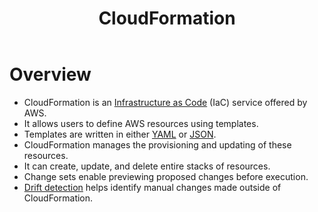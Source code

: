 :PROPERTIES:
:ID:       710c7a03-6148-437c-b70a-0c0635522a19
:END:
#+title: CloudFormation
#+filetags: :tool:cs:infra:

* Overview
- CloudFormation is an [[id:52c69951-3bcb-4aa8-9529-f18af61d46ff][Infrastructure as Code]] (IaC) service offered by AWS.
- It allows users to define AWS resources using templates.
- Templates are written in either [[id:7cd81a80-dbc4-4c6e-860a-f05b14798e68][YAML]] or [[id:48581776-0ba5-4d88-ad38-25c0cb90595f][JSON]].
- CloudFormation manages the provisioning and updating of these resources.
- It can create, update, and delete entire stacks of resources.
- Change sets enable previewing proposed changes before execution.
- [[id:5cb84cfd-1cc2-4470-bfae-7c7cf758a998][Drift detection]] helps identify manual changes made outside of CloudFormation.
